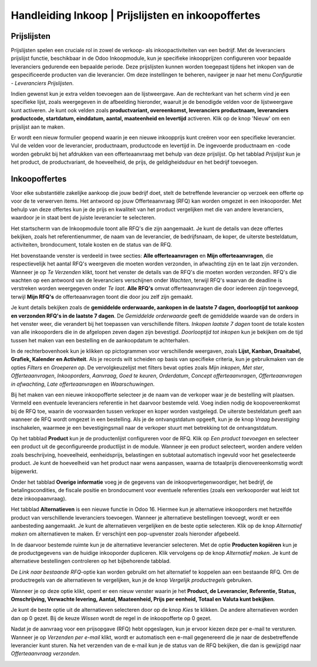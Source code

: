 =====================================================
Handleiding Inkoop  |  Prijslijsten en inkoopoffertes
=====================================================


Prijslijsten
-------------
Prijslijsten spelen een cruciale rol in zowel de verkoop- als inkoopactiviteiten van een bedrijf. Met de leveranciers prijslijst functie, beschikbaar in de Odoo Inkoopmodule, kun je specifieke inkoopprijzen configureren voor bepaalde leveranciers gedurende een bepaalde periode. Deze prijslijsten kunnen worden toegepast tijdens het inkopen van de gespecificeerde producten van die leverancier. Om deze instellingen te beheren, navigeer je naar het menu *Configuratie - Leveranciers Prijslijsten*. 

.. image:: Media/inkoop010.png

Indien gewenst kun je extra velden toevoegen aan de lijstweergave. Aan de rechterkant van het scherm vind je een specifieke lijst, zoals weergegeven in de afbeelding hieronder, waaruit je de benodigde velden voor de lijstweergave kunt activeren. Je kunt ook velden zoals **productvariant, overeenkomst, leveranciers productnaam, leveranciers productcode, startdatum, einddatum, aantal, maateenheid en levertijd** activeren. Klik op de knop 'Nieuw' om een prijslijst aan te maken.

.. image:: Media/inkoop011.png

Er wordt een nieuw formulier geopend waarin je een nieuwe inkoopprijs kunt creëren voor een specifieke leverancier. Vul de velden voor de leverancier, productnaam, productcode en levertijd in. De ingevoerde productnaam en -code worden gebruikt bij het afdrukken van een offerteaanvraag met behulp van deze prijslijst. Op het tabblad *Prijslijst* kun je het product, de productvariant, de hoeveelheid, de prijs, de geldigheidsduur en het bedrijf toevoegen. 

.. image:: Media/inkoop012.png


Inkoopoffertes
--------------

Voor elke substantiële zakelijke aankoop die jouw bedrijf doet, stelt de betreffende leverancier op verzoek een offerte op voor de te verwerven items. Het antwoord op jouw Offerteaanvraag (RFQ) kan worden omgezet in een inkooporder. Met behulp van deze offertes kun je de prijs en kwaliteit van het product vergelijken met die van andere leveranciers, waardoor je in staat bent de juiste leverancier te selecteren.

Het startscherm van de Inkoopmodule toont alle RFQ's die zijn aangemaakt. Je kunt de details van deze offertes bekijken, zoals het referentienummer, de naam van de leverancier, de bedrijfsnaam, de koper, de uiterste besteldatum, activiteiten, brondocument, totale kosten en de status van de RFQ.

.. image:: Media/inkoop013.png

Het bovenstaande venster is verdeeld in twee secties: **Alle offerteaanvragen** en **Mijn offerteaanvragen**, die respectievelijk het aantal RFQ's weergeven die moeten worden verzonden, in afwachting zijn en te laat zijn verzonden. Wanneer je op *Te Verzenden* klikt, toont het venster de details van de RFQ's die moeten worden verzonden. RFQ's die wachten op een antwoord van de leveranciers verschijnen onder *Wachten*, terwijl RFQ's waarvan de deadline is verstreken worden weergegeven onder *Te laat*. **Alle RFQ's** omvat offerteaanvragen die door iedereen zijn toegevoegd, terwijl **Mijn RFQ's** de offerteaanvragen toont die door jou zelf zijn gemaakt. 

.. image:: Media/inkoop014.png

Je kunt details bekijken zoals de **gemiddelde orderwaarde, aankopen in de laatste 7 dagen, doorlooptijd tot aankoop en verzonden RFQ's in de laatste 7 dagen**. De *Gemiddelde orderwaarde* geeft de gemiddelde waarde van de orders in het venster weer, die verandert bij het toepassen van verschillende filters. *Inkopen laatste 7 dagen* toont de totale kosten van alle inkooporders die in de afgelopen zeven dagen zijn bevestigd. *Doorlooptijd tot inkopen* kun je bekijken om de tijd tussen het maken van een bestelling en de aankoopdatum te achterhalen.

In de rechterbovenhoek kun je klikken op pictogrammen voor verschillende weergaven, zoals **Lijst, Kanban, Draaitabel, Grafiek, Kalender en Activiteit**. Als je records wilt scheiden op basis van specifieke criteria, kun je gebruikmaken van de opties *Filters* en *Groeperen op*. De vervolgkeuzelijst met filters bevat opties zoals *Mijn inkopen*, *Met ster*, *Offerteaanvragen*, *Inkooporders*, *Aanvraag*, *Goed te keuren*, *Orderdatum*, *Concept offerteaanvragen*, *Offerteaanvragen in afwachting*, *Late offerteaanvragen* en *Waarschuwingen*.

.. image:: Media/inkoop015.png

Bij het maken van een nieuwe inkoopofferte selecteer je de naam van de verkoper waar je de bestelling wilt plaatsen. Vermeld een eventuele leveranciers referentie in het daarvoor bestemde veld. Voeg indien nodig de koopovereenkomst bij de RFQ toe, waarin de voorwaarden tussen verkoper en koper worden vastgelegd. De uiterste besteldatum geeft aan wanneer de RFQ wordt omgezet in een bestelling. Als je de ontvangstdatum opgeeft, kun je de knop *Vraag bevestiging* inschakelen, waarmee je een bevestigingsmail naar de verkoper stuurt met betrekking tot de ontvangstdatum.

Op het tabblad **Product** kun je de productenlijst configureren voor de RFQ. Klik op *Een product toevoegen* en selecteer een product uit de geconfigureerde productlijst in de module. Wanneer je een product selecteert, worden andere velden zoals beschrijving, hoeveelheid, eenheidsprijs, belastingen en subtotaal automatisch ingevuld voor het geselecteerde product. Je kunt de hoeveelheid van het product naar wens aanpassen, waarna de totaalprijs dienovereenkomstig wordt bijgewerkt.

.. image:: Media/inkoop016.png

Onder het tabblad **Overige informatie** voeg je de gegevens van de inkoopvertegenwoordiger, het bedrijf, de betalingscondities, de fiscale positie en brondocument voor eventuele referenties (zoals een verkooporder wat leidt tot deze inkoopaanvraag). 

.. image:: Media/inkoop017.png

Het tabblad **Alternatieven** is een nieuwe functie in Odoo 16. Hiermee kun je alternatieve inkooporders met hetzelfde product van verschillende leveranciers toevoegen. Wanneer je alternatieve bestellingen toevoegt, wordt er een aanbesteding aangemaakt. Je kunt de alternatieven vergelijken en de beste optie selecteren. Klik op de knop *Alternatief maken* om alternatieven te maken. Er verschijnt een pop-upvenster zoals hieronder afgebeeld.

.. image:: Media/inkoop018.png

In de daarvoor bestemde ruimte kun je de alternatieve leverancier selecteren. Met de optie **Producten kopiëren** kun je de productgegevens van de huidige inkooporder dupliceren. Klik vervolgens op de knop *Alternatief maken*. Je kunt de alternatieve bestellingen controleren op het bijbehorende tabblad.

De *Link naar bestaande RFQ*-optie kan worden gebruikt om het alternatief te koppelen aan een bestaande RFQ. Om de productregels van de alternatieven te vergelijken, kun je de knop *Vergelijk productregels* gebruiken.

Wanneer je op deze optie klikt, opent er een nieuw venster waarin je het **Product, de Leverancier, Referentie, Status, Omschrijving, Verwachte levering, Aantal, Maateenheid, Prijs per eenheid, Totaal en Valuta kunt bekijken**.

.. image:: Media/inkoop019.png

.. image:: Media/inkoop020.png

Je kunt de beste optie uit de alternatieven selecteren door op de knop *Kies* te klikken. De andere alternatieven worden dan op 0 gezet. Bij de keuze *Wissen* wordt de regel in de inkoopofferte op 0 gezet.

Nadat je de aanvraag voor een prijsopgave (RFQ) hebt opgeslagen, kun je ervoor kiezen deze per e-mail te versturen. Wanneer je op *Verzenden per e-mail* klikt, wordt er automatisch een e-mail gegenereerd die je naar de desbetreffende leverancier kunt sturen. Na het verzenden van de e-mail kun je de status van de RFQ bekijken, die dan is gewijzigd naar *Offerteaanvraag verzonden*.

.. image:: Media/inkoop021.png
